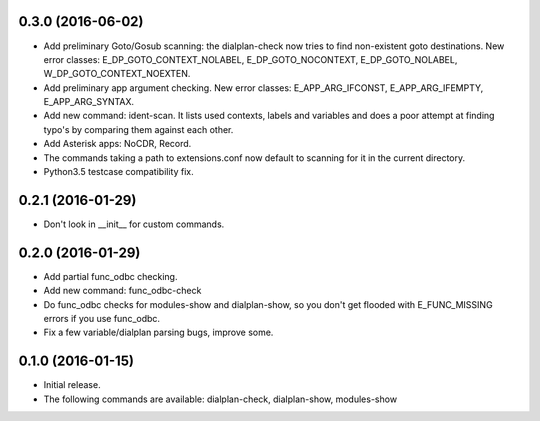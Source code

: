 0.3.0 (2016-06-02)
~~~~~~~~~~~~~~~~~~

* Add preliminary Goto/Gosub scanning: the dialplan-check now tries to
  find non-existent goto destinations. New error classes:
  E_DP_GOTO_CONTEXT_NOLABEL, E_DP_GOTO_NOCONTEXT, E_DP_GOTO_NOLABEL,
  W_DP_GOTO_CONTEXT_NOEXTEN.
* Add preliminary app argument checking. New error classes:
  E_APP_ARG_IFCONST, E_APP_ARG_IFEMPTY, E_APP_ARG_SYNTAX.
* Add new command: ident-scan. It lists used contexts, labels and
  variables and does a poor attempt at finding typo's by comparing
  them against each other.
* Add Asterisk apps: NoCDR, Record.
* The commands taking a path to extensions.conf now default to scanning
  for it in the current directory.
* Python3.5 testcase compatibility fix.

0.2.1 (2016-01-29)
~~~~~~~~~~~~~~~~~~

* Don't look in __init__ for custom commands.

0.2.0 (2016-01-29)
~~~~~~~~~~~~~~~~~~

* Add partial func_odbc checking.
* Add new command: func_odbc-check
* Do func_odbc checks for modules-show and dialplan-show, so you don't
  get flooded with E_FUNC_MISSING errors if you use func_odbc.
* Fix a few variable/dialplan parsing bugs, improve some.

0.1.0 (2016-01-15)
~~~~~~~~~~~~~~~~~~

* Initial release.
* The following commands are available:
  dialplan-check, dialplan-show, modules-show
